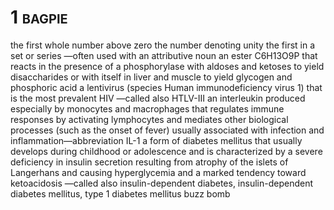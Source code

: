 * 1 :bagpie:
the first whole number above zero
the number denoting unity
the first in a set or series —often used with an attributive noun
an ester C6H13O9P that reacts in the presence of a phosphorylase with aldoses and ketoses to yield disaccharides or with itself in liver and muscle to yield glycogen and phosphoric acid
a lentivirus (species Human immunodeficiency virus 1) that is the most prevalent HIV —called also HTLV-III
an interleukin produced especially by monocytes and macrophages that regulates immune responses by activating lymphocytes and mediates other biological processes (such as the onset of fever) usually associated with infection and inflammation—abbreviation IL-1
a form of diabetes mellitus that usually develops during childhood or adolescence and is characterized by a severe deficiency in insulin secretion resulting from atrophy of the islets of Langerhans and causing hyperglycemia and a marked tendency toward ketoacidosis —called also insulin-dependent diabetes, insulin-dependent diabetes mellitus, type 1 diabetes mellitus
buzz bomb
